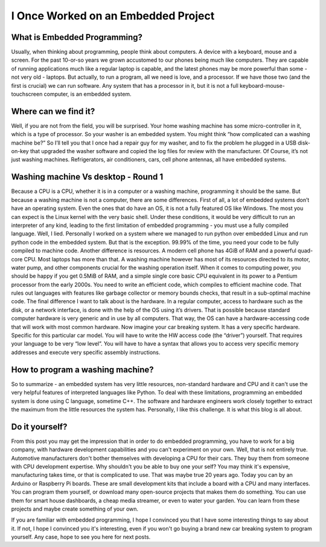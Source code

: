 I Once Worked on an Embedded Project
====================================

What is Embedded Programming?
-----------------------------
Usually, when thinking about programming, people think about computers. A device with a keyboard, mouse and a screen.
For the past 10-or-so years we grown accustomed to our phones being much like computers. They are capable of running applications much like a regular laptop is capable,
and the latest phones may be more powerful than some - not very old - laptops. But actually, to run a program, all we need is love, and a processor.
If we have those two (and the first is crucial) we can run software. Any system that has a processor in it, but it is not a full keyboard-mouse-touchscreen computer, is an embedded system.

Where can we find it?
---------------------
Well, if you are not from the field, you will be surprised. Your home washing machine has some micro-controller in it, which is a type of processor. So your washer is an embedded system.
You might think “how complicated can a washing machine be?” So I’ll tell you that I once had a repair guy for my washer,
and to fix the problem he plugged in a USB disk-on-key that upgraded the washer software and copied the log files for review with the manufacturer.
Of Course, it’s not just washing machines. Refrigerators, air conditioners, cars, cell phone antennas, all have embedded systems.

Washing machine Vs desktop - Round 1
------------------------------------
Because a CPU is a CPU, whether it is in a computer or a washing machine, programming it should be the same. But because a washing machine is not a computer, there are some differences.
First of all, a lot of embedded systems don’t have an operating system. Even the ones that do have an OS, it is not a fully featured OS like Windows.
The most you can expect is the Linux kernel with the very basic shell. Under these conditions, it would be very difficult to run an interpreter of any kind,
leading to the first limitation of embedded programming - you must use a fully compiled language. Well, I lied. Personally I worked on a system where we managed to run
python over embedded Linux and run python code in the embedded system. But that is the exception. 99.99% of the time, you need your code to be fully compiled to machine code.
Another difference is resources. A modern cell phone has 4GiB of RAM and a powerful quad-core CPU. Most laptops has more than that.
A washing machine however has most of its resources directed to its motor, water pump, and other components crucial for the washing operation itself.
When it comes to computing power, you should be happy if you get 0.5MiB of RAM, and a simple single core basic CPU equivalent in its power to a Pentium processor from the early 2000s.
You need to write an efficient code, which compiles to efficient machine code. That rules out languages with features like garbage collector or memory bounds checks,
that result in a sub-optimal machine code.
The final difference I want to talk about is the hardware. In a regular computer, access to hardware such as the disk, or a network interface, is done with the help of the OS using it’s drivers.
That is possible because standard computer hardware is very generic and in use by all computers. That way, the OS can have a hardware-accessing code that will work with most common hardware.
Now imagine your car breaking system. It has a very specific hardware. Specific for this particular car model. You will have to write the HW access code (the “driver”) yourself.
That requires your language to be very “low level”. You will have to have a syntax that allows you to access very specific memory addresses and execute very specific assembly instructions.

How to program a washing machine?
---------------------------------
So to summarize - an embedded system has very little resources, non-standard hardware and CPU and it can't use the very helpful features of interpreted languages like Python.
To deal with these limitations, programming an embedded system is done using C language, sometime C++. The software and hardware engineers work closely together to extract
the maximum from the little resources the system has. Personally, I like this challenge. It is what this blog is all about.

Do it yourself?
---------------
From this post you may get the impression that in order to do embedded programming, you have to work for a big company, with hardware development capabilities
and you can't experiment on your own. Well, that is not entirely true. Automotive manufacturers don't bother themselves with developing a CPU for their cars.
They buy them from someone with CPU development expertise. Why shouldn't you be able to buy one your self? You may think it's expensive, manufacturing takes time,
or that is complicated to use. That was maybe true 20 years ago. Today you can by an Arduino or Raspberry Pi boards. These are small development kits that
include a board with a CPU and many interfaces. You can program them yourself, or download many open-source projects that makes them do something.
You can use them for smart house dashboards, a cheap media streamer, or even to water your garden. You can learn from these projects and maybe create something of your own.

If you are familiar with embedded programming, I hope I convinced you that I have some interesting things to say about it. If not, I hope I convinced you it's interesting,
even if you won't go buying a brand new car breaking system to program yourself. Any case, hope to see you here for next posts.

